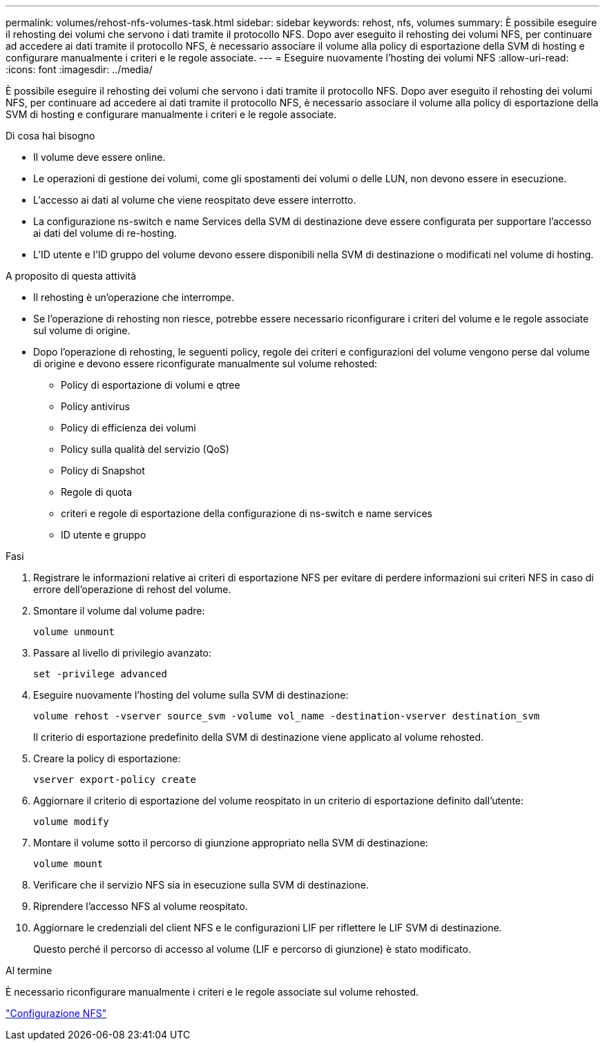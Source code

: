 ---
permalink: volumes/rehost-nfs-volumes-task.html 
sidebar: sidebar 
keywords: rehost, nfs, volumes 
summary: È possibile eseguire il rehosting dei volumi che servono i dati tramite il protocollo NFS. Dopo aver eseguito il rehosting dei volumi NFS, per continuare ad accedere ai dati tramite il protocollo NFS, è necessario associare il volume alla policy di esportazione della SVM di hosting e configurare manualmente i criteri e le regole associate. 
---
= Eseguire nuovamente l'hosting dei volumi NFS
:allow-uri-read: 
:icons: font
:imagesdir: ../media/


[role="lead"]
È possibile eseguire il rehosting dei volumi che servono i dati tramite il protocollo NFS. Dopo aver eseguito il rehosting dei volumi NFS, per continuare ad accedere ai dati tramite il protocollo NFS, è necessario associare il volume alla policy di esportazione della SVM di hosting e configurare manualmente i criteri e le regole associate.

.Di cosa hai bisogno
* Il volume deve essere online.
* Le operazioni di gestione dei volumi, come gli spostamenti dei volumi o delle LUN, non devono essere in esecuzione.
* L'accesso ai dati al volume che viene reospitato deve essere interrotto.
* La configurazione ns-switch e name Services della SVM di destinazione deve essere configurata per supportare l'accesso ai dati del volume di re-hosting.
* L'ID utente e l'ID gruppo del volume devono essere disponibili nella SVM di destinazione o modificati nel volume di hosting.


.A proposito di questa attività
* Il rehosting è un'operazione che interrompe.
* Se l'operazione di rehosting non riesce, potrebbe essere necessario riconfigurare i criteri del volume e le regole associate sul volume di origine.
* Dopo l'operazione di rehosting, le seguenti policy, regole dei criteri e configurazioni del volume vengono perse dal volume di origine e devono essere riconfigurate manualmente sul volume rehosted:
+
** Policy di esportazione di volumi e qtree
** Policy antivirus
** Policy di efficienza dei volumi
** Policy sulla qualità del servizio (QoS)
** Policy di Snapshot
** Regole di quota
** criteri e regole di esportazione della configurazione di ns-switch e name services
** ID utente e gruppo




.Fasi
. Registrare le informazioni relative ai criteri di esportazione NFS per evitare di perdere informazioni sui criteri NFS in caso di errore dell'operazione di rehost del volume.
. Smontare il volume dal volume padre:
+
`volume unmount`

. Passare al livello di privilegio avanzato:
+
`set -privilege advanced`

. Eseguire nuovamente l'hosting del volume sulla SVM di destinazione:
+
`volume rehost -vserver source_svm -volume vol_name -destination-vserver destination_svm`

+
Il criterio di esportazione predefinito della SVM di destinazione viene applicato al volume rehosted.

. Creare la policy di esportazione:
+
`vserver export-policy create`

. Aggiornare il criterio di esportazione del volume reospitato in un criterio di esportazione definito dall'utente:
+
`volume modify`

. Montare il volume sotto il percorso di giunzione appropriato nella SVM di destinazione:
+
`volume mount`

. Verificare che il servizio NFS sia in esecuzione sulla SVM di destinazione.
. Riprendere l'accesso NFS al volume reospitato.
. Aggiornare le credenziali del client NFS e le configurazioni LIF per riflettere le LIF SVM di destinazione.
+
Questo perché il percorso di accesso al volume (LIF e percorso di giunzione) è stato modificato.



.Al termine
È necessario riconfigurare manualmente i criteri e le regole associate sul volume rehosted.

https://docs.netapp.com/us-en/ontap-sm-classic/nfs-config/index.html["Configurazione NFS"]
